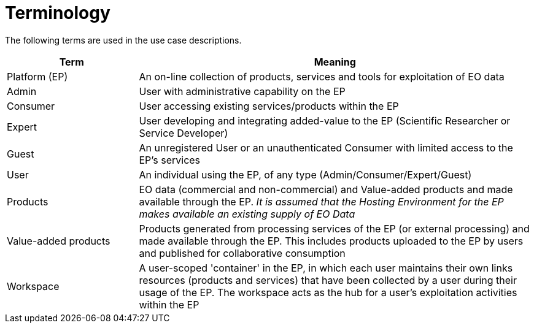 
= Terminology

The following terms are used in the use case descriptions.

[cols="1,3"]
|===
| Term | Meaning

| Platform (EP)
| An on-line collection of products, services and tools for exploitation of EO data

| Admin
| User with administrative capability on the EP

| Consumer
| User accessing existing services/products within the EP

| Expert
| User developing and integrating added-value to the EP (Scientific Researcher or Service Developer)

| Guest
| An unregistered User or an unauthenticated Consumer with limited access to the EP's services

| User
| An individual using the EP, of any type (Admin/Consumer/Expert/Guest)

| Products
| EO data (commercial and non-commercial) and Value-added products and made available through the EP. _It is assumed that the Hosting Environment for the EP makes available an existing supply of EO Data_

| Value-added products
| Products generated from processing services of the EP (or external processing) and made available through the EP. This includes products uploaded to the EP by users and published for collaborative consumption

| Workspace
| A user-scoped 'container' in the EP, in which each user maintains their own links resources (products and services) that have been collected by a user during their usage of the EP. The workspace acts as the hub for a user's exploitation activities within the EP
|===
